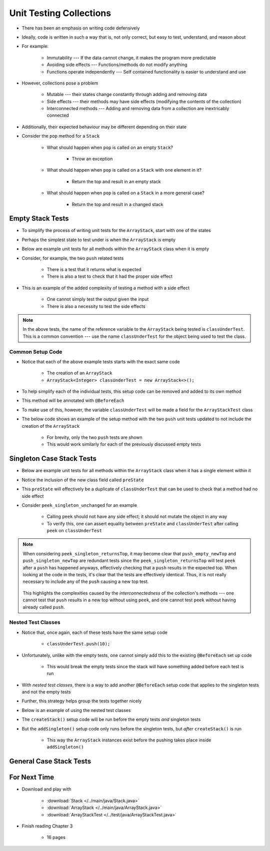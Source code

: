 ************************
Unit Testing Collections
************************

* There has been an emphasis on writing code defensively
* Ideally, code is written in such a way that is, not only correct, but easy to test, understand, and reason about
* For example:

    * Immutability --- If the data cannot change, it makes the program more predictable
    * Avoiding side effects --- Functions/methods do not modify anything
    * Functions operate independently --- Self contained functionality is easier to understand and use


* However, collections pose a problem

    * Mutable --- their states change constantly through adding and removing data
    * Side effects --- their methods may have side effects (modifying the contents of the collection)
    * Interconnected methods --- Adding and removing data from a collection are inextricably connected


* Additionally, their expected behaviour may be different depending on their state
* Consider the ``pop`` method for a ``Stack``

    * What should happen when ``pop`` is called on an empty ``Stack``?

        * Throw an exception


    * What should happen when ``pop`` is called on a ``Stack`` with one element in it?

        * Return the top and result in an empty stack


    * What should happen when ``pop`` is called on a ``Stack`` in a more general case?

        * Return the top and result in a changed stack



Empty Stack Tests
=================

* To simplify the process of writing unit tests for the ``ArrayStack``,  start with one of the states
* Perhaps the simplest state to test under is when the ``ArrayStack`` is empty
* Below are example unit tests for all methods within the ``ArrayStack`` class when it is empty
* Consider, for example, the two ``push`` related tests

    * There is a test that it returns what is expected
    * There is also a test to check that it had the proper side effect


* This is an example of the added complexity of testing a method with a side effect

    * One cannot simply test the output given the input
    * There is also a necessity to test the side effects


.. code-block:: java
    :linenos:

    @Test
    void push_empty_returnsTrue() {
        ArrayStack<Integer> classUnderTest = new ArrayStack<>();
        assertTrue(classUnderTest.push(11));
    }

    @Test
    void push_empty_newTop() {
        ArrayStack<Integer> classUnderTest = new ArrayStack<>();
        classUnderTest.push(11);
        assertEquals(11, classUnderTest.peek());
    }

    @Test
    void pop_empty_throwsNoSuchElementException() {
        ArrayStack<Integer> classUnderTest = new ArrayStack<>();
        assertThrows(NoSuchElementException.class, () -> classUnderTest.pop());
    }

    @Test
    void peek_empty_throwsNoSuchElementException() {
        ArrayStack<Integer> classUnderTest = new ArrayStack<>();
        assertThrows(NoSuchElementException.class, () -> classUnderTest.peek());
    }

    @Test
    void isEmpty_empty_returnsTrue() {
        ArrayStack<Integer> classUnderTest = new ArrayStack<>();
        assertTrue(classUnderTest.isEmpty());
    }

    @Test
    void size_empty_returnsZero() {
        ArrayStack<Integer> classUnderTest = new ArrayStack<>();
        assertEquals(0, classUnderTest.size());
    }

    @Test
    void toString_empty_returnsEmptyString() {
        ArrayStack<Integer> classUnderTest = new ArrayStack<>();
        assertEquals("", classUnderTest.toString());
    }


.. note::

    In the above tests, the name of the reference variable to the ``ArrayStack`` being tested is ``classUnderTest``.
    This is a common convention ---  use the name ``classUnderTest`` for the object being used to test the class.



Common Setup Code
-----------------

* Notice that each of the above example tests starts with the exact same code

    * The creation of an ``ArrayStack``
    * ``ArrayStack<Integer> classUnderTest = new ArrayStack<>();``


* To help simplify each of the individual tests, this setup code can be removed and added to its own method
* This method will be annotated with ``@BeforeEach``
* To make use of this, however, the variable ``classUnderTest`` will be made a field for the ``ArrayStackTest`` class
* The below code shows an example of the setup method with the two ``push`` unit tests updated to not include the creation of the ``ArrayStack``

    * For brevity, only the two ``push`` tests are shown
    * This would work similarly for each of the previously discussed empty tests


.. code-block:: java
    :linenos:

    private ArrayStack<Integer> classUnderTest;

    @BeforeEach
    void createStack() {
        classUnderTest = new ArrayStack<>();
    }

    @Test
    void push_empty_returnsTrue() {
        assertTrue(classUnderTest.push(11));
    }

    @Test
    void push_empty_newTop() {
        classUnderTest.push(11);
        assertEquals(11, classUnderTest.peek());
    }

    .
    .
    .




Singleton Case Stack Tests
==========================

* Below are example unit tests for all methods within the ``ArrayStack`` class when it has a single element within it
* Notice the inclusion of the new class field called ``preState``
* This ``preState`` will effectively be a duplicate of ``classUnderTest`` that can be used to check that a method had no side effect
* Consider ``peek_singleton_unchanged`` for an example

    * Calling ``peek`` should not have any side effect; it should not mutate the object in any way
    * To verify this, one can assert equality between ``preState`` and ``classUnderTest`` after calling ``peek`` on ``classUnderTest``


.. code-block:: java
    :linenos:
    :emphasize-lines: 2,7,47,49

    private ArrayStack<Integer> classUnderTest;
    private ArrayStack<Integer> preState;

    @BeforeEach
    void createStack() {
        classUnderTest = new ArrayStack<>();
        preState = new ArrayStack<>();
    }

    // Empty tests excluded here

    @Test
    void push_singleton_returnsTrue() {
        classUnderTest.push(10);
        assertTrue(classUnderTest.push(11));
    }

    @Test
    void push_singleton_newTop() {
        classUnderTest.push(10);
        classUnderTest.push(11);
        assertEquals(11, classUnderTest.peek());
    }

    @Test
    void pop_singleton_returnsTop() {
        classUnderTest.push(10);
        assertEquals(10, classUnderTest.pop());
    }

    @Test
    void pop_singleton_emptyStack() {
        classUnderTest.push(10);
        classUnderTest.pop();
        assertEquals(new ArrayStack<>(), classUnderTest);
    }

    @Test
    void peek_singleton_returnsTop() {
        classUnderTest.push(10);
        assertEquals(10, classUnderTest.peek());
    }

    @Test
    void peek_singleton_unchanged() {
        classUnderTest.push(10);
        preState.push(10);
        classUnderTest.peek();
        assertEquals(preState, classUnderTest);
    }

    @Test
    void isEmpty_singleton_returnsFalse() {
        classUnderTest.push(10);
        assertFalse(classUnderTest.isEmpty());
    }

    @Test
    void size_singleton_returnsOne() {
        classUnderTest.push(10);
        assertEquals(1, classUnderTest.size());
    }

    @Test
    void toString_singleton_returnsCorrectString() {
        classUnderTest.push(10);
        assertEquals("10, ", classUnderTest.toString());
    }


.. note::

    When considering ``peek_singleton_returnsTop``, it may become clear that ``push_empty_newTop`` and
    ``push_singleton_newTop`` are redundant tests since the ``peek_singleton_returnsTop`` will test ``peek`` after a
    ``push`` has happened anyways, effectively checking that a ``push`` results in the expected top. When looking at the
    code in the tests, it's clear that the tests are effectively identical. Thus, it is not really necessary to include
    any of the ``push`` causing a new top test.

        .. code-block:: java
            :linenos:

            @Test
            void push_empty_newTop() {
                classUnderTest.push(11);
                assertEquals(11, classUnderTest.peek());
            }

            @Test
            void peek_singleton_returnsTop() {
                classUnderTest.push(10);
                assertEquals(10, classUnderTest.peek());
            }


    This highlights the complexities caused by the *interconnectedness* of the collection's methods --- one cannot test
    that ``push`` results in a new top without using ``peek``, and one cannot test ``peek`` without having already
    called ``push``.



Nested Test Classes
-------------------

* Notice that, once again, each of these tests have the same setup code

    * ``classUnderTest.push(10);``


* Unfortunately, unlike with the empty tests, one cannot simply add this to the existing ``@BeforeEach`` set up code

    * This would break the empty tests since the stack will have something added before each test is run


* With *nested test classes*, there is a way to add another ``@BeforeEach`` setup code that applies to the singleton tests and not the empty tests
* Further, this strategy helps group the tests together nicely
* Below is an example of using the nested test classes

* The ``createStack()`` setup code will be run before the empty tests *and* singleton tests
* But the ``addSingleton()`` setup code only runs before the singleton tests, but *after* ``createStack()`` is run

    * This way the ``ArrayStack`` instances exist before the pushing takes place inside ``addSingleton()``



.. code-block:: java
    :linenos:

    private ArrayStack<Integer> classUnderTest;
    private ArrayStack<Integer> preState;

    @BeforeEach
    void createStack() {
        classUnderTest = new ArrayStack<>();
        preState = new ArrayStack<>();
    }

    @Nested
    class WhenNewEmpty {

        @Test
        void push_empty_returnsTrue() {
            assertTrue(classUnderTest.push(11));
        }

        @Test
        void pop_empty_throwsNoSuchElementException() {
            assertThrows(NoSuchElementException.class, () -> classUnderTest.pop());
        }

        // Remaining empty tests excluded here

        @Nested
        class WhenSingleton {

            @BeforeEach
            void addSingleton() {
                classUnderTest.push(10);
                preState.push(10);
            }

            @Test
            void push_empty_returnsTrue() {
                assertTrue(classUnderTest.push(11));
            }

            @Test
            void pop_singleton_returnsTop() {
                assertEquals(10, classUnderTest.pop());
            }

            @Test
            void pop_singleton_emptyStack() {
                classUnderTest.pop();
                assertEquals(new ArrayStack<>(), classUnderTest);
            }

            // Remaining empty tests excluded here

        }
    }








General Case Stack Tests
========================



For Next Time
=============

* Download and play with

    * :download:`Stack </../main/java/Stack.java>`
    * :download:`ArrayStack </../main/java/ArrayStack.java>`
    * :download:`ArrayStackTest </../test/java/ArrayStackTest.java>`


* Finish reading Chapter 3

    * 16 pages